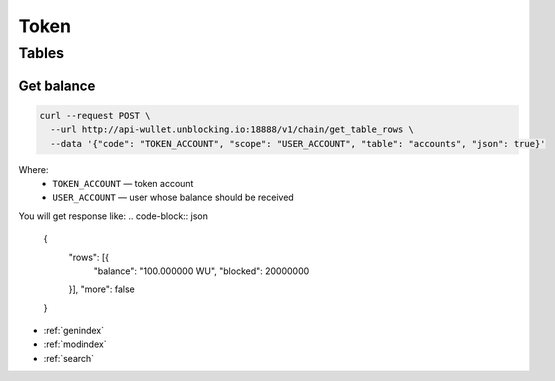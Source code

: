 Token
=====
Tables
------
Get balance
___________

.. code-block:: bash

    curl --request POST \
      --url http://api-wullet.unblocking.io:18888/v1/chain/get_table_rows \
      --data '{"code": "TOKEN_ACCOUNT", "scope": "USER_ACCOUNT", "table": "accounts", "json": true}'

Where:
 * ``TOKEN_ACCOUNT`` — token account
 * ``USER_ACCOUNT`` — user whose balance should be received

You will get response like:
.. code-block:: json

    {
        "rows": [{
            "balance": "100.000000 WU",
            "blocked": 20000000
        }],
        "more": false
    }

* :ref:`genindex`
* :ref:`modindex`
* :ref:`search`
